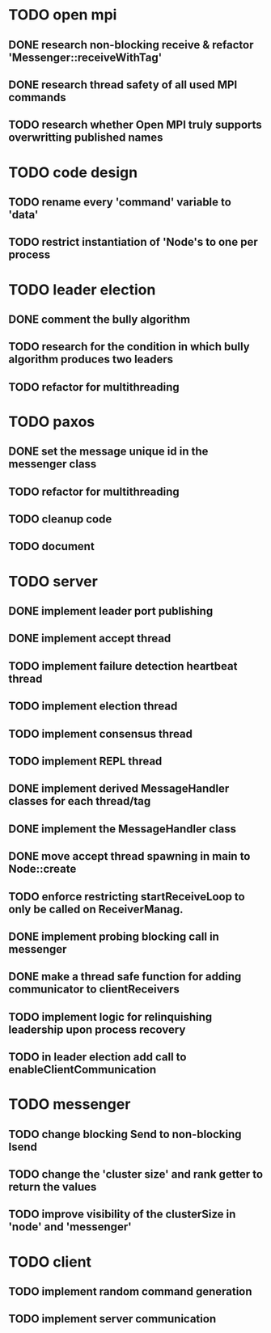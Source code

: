 * TODO open mpi
** DONE research non-blocking receive & refactor 'Messenger::receiveWithTag'
** DONE research thread safety of all used MPI commands
** TODO research whether Open MPI truly supports overwritting published names
* TODO code design
** TODO rename every 'command' variable to 'data'
** TODO restrict instantiation of 'Node's to one per process
* TODO leader election
** DONE comment the bully algorithm
** TODO research for the condition in which bully algorithm produces two leaders
** TODO refactor for multithreading
* TODO paxos
** DONE set the message unique id in the messenger class
** TODO refactor for multithreading
** TODO cleanup code 
** TODO document
* TODO server
** DONE implement leader port publishing 
** DONE implement accept thread
** TODO implement failure detection heartbeat thread
** TODO implement election thread
** TODO implement consensus thread
** TODO implement REPL thread
** DONE implement derived MessageHandler classes for each thread/tag
** DONE implement the MessageHandler class
** DONE move accept thread spawning in main to Node::create
** TODO enforce restricting startReceiveLoop to only be called on ReceiverManag.
** DONE implement probing blocking call in messenger
** DONE make a thread safe function for adding communicator to clientReceivers
** TODO implement logic for relinquishing leadership upon process recovery
** TODO in leader election add call to enableClientCommunication
* TODO messenger
** TODO change blocking Send to non-blocking Isend
** TODO change the 'cluster size' and rank getter to return the values
** TODO improve visibility of the clusterSize in 'node' and 'messenger'
* TODO client
** TODO implement random command generation
** TODO implement server communication

